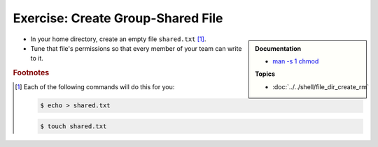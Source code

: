 .. ot-exercise:: linux.basics.permissions.exercises.shared_file
   :dependencies: linux.basics.permissions.basics,
		  linux.basics.permissions.exercises.credentials


Exercise: Create Group-Shared File
==================================

.. sidebar::

   **Documentation**

   * `man -s 1 chmod <https://linux.die.net/man/1/chmod>`__

   **Topics**

   * :doc:`../../shell/file_dir_create_rm`

* In your home directory, create an empty file ``shared.txt``
  [#create_file]_.
* Tune that file's permissions so that every member of your team can
  write to it.

.. rubric:: Footnotes

.. [#create_file] Each of the following commands will do this for you:

   .. code-block:: console

      $ echo > shared.txt

   .. code-block:: console

      $ touch shared.txt

.. ot-graph::
   :entries: linux.basics.permissions.exercises.shared_file
